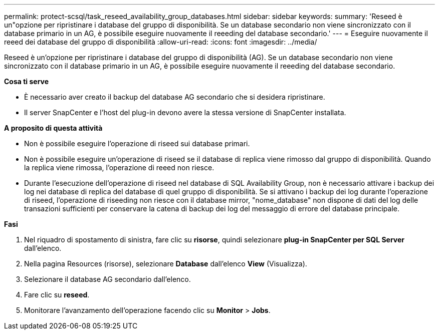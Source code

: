 ---
permalink: protect-scsql/task_reseed_availability_group_databases.html 
sidebar: sidebar 
keywords:  
summary: 'Reseed è un"opzione per ripristinare i database del gruppo di disponibilità. Se un database secondario non viene sincronizzato con il database primario in un AG, è possibile eseguire nuovamente il reeeding del database secondario.' 
---
= Eseguire nuovamente il reeed dei database del gruppo di disponibilità
:allow-uri-read: 
:icons: font
:imagesdir: ../media/


[role="lead"]
Reseed è un'opzione per ripristinare i database del gruppo di disponibilità (AG). Se un database secondario non viene sincronizzato con il database primario in un AG, è possibile eseguire nuovamente il reeeding del database secondario.

*Cosa ti serve*

* È necessario aver creato il backup del database AG secondario che si desidera ripristinare.
* Il server SnapCenter e l'host del plug-in devono avere la stessa versione di SnapCenter installata.


*A proposito di questa attività*

* Non è possibile eseguire l'operazione di riseed sui database primari.
* Non è possibile eseguire un'operazione di riseed se il database di replica viene rimosso dal gruppo di disponibilità. Quando la replica viene rimossa, l'operazione di reeed non riesce.
* Durante l'esecuzione dell'operazione di riseed nel database di SQL Availability Group, non è necessario attivare i backup dei log nei database di replica del database di quel gruppo di disponibilità. Se si attivano i backup dei log durante l'operazione di riseed, l'operazione di riseeding non riesce con il database mirror, "nome_database" non dispone di dati del log delle transazioni sufficienti per conservare la catena di backup dei log del messaggio di errore del database principale.


*Fasi*

. Nel riquadro di spostamento di sinistra, fare clic su *risorse*, quindi selezionare *plug-in SnapCenter per SQL Server* dall'elenco.
. Nella pagina Resources (risorse), selezionare *Database* dall'elenco *View* (Visualizza).
. Selezionare il database AG secondario dall'elenco.
. Fare clic su *reseed*.
. Monitorare l'avanzamento dell'operazione facendo clic su *Monitor* > *Jobs*.

